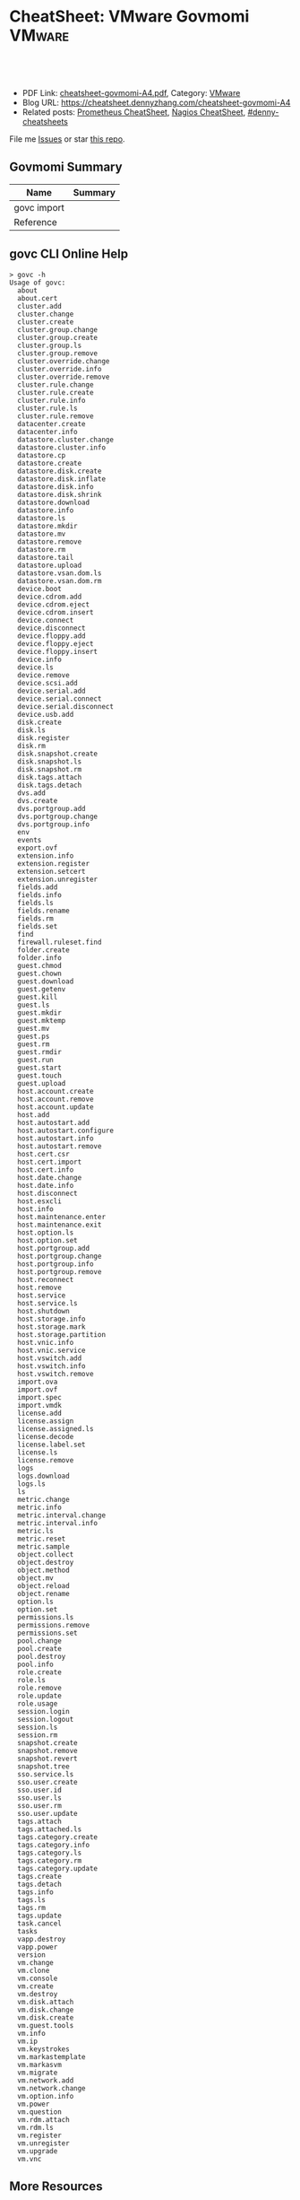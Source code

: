 * CheatSheet: VMware Govmomi                                       :VMware:
:PROPERTIES:
:type:     vmware, monitoring
:export_file_name: cheatsheet-govmomi-A4.pdf
:END:

#+BEGIN_HTML
<a href="https://github.com/dennyzhang/cheatsheet.dennyzhang.com/tree/master/cheatsheet-govmomi-A4"><img align="right" width="200" height="183" src="https://www.dennyzhang.com/wp-content/uploads/denny/watermark/github.png" /></a>
<div id="the whole thing" style="overflow: hidden;">
<div style="float: left; padding: 5px"> <a href="https://www.linkedin.com/in/dennyzhang001"><img src="https://www.dennyzhang.com/wp-content/uploads/sns/linkedin.png" alt="linkedin" /></a></div>
<div style="float: left; padding: 5px"><a href="https://github.com/dennyzhang"><img src="https://www.dennyzhang.com/wp-content/uploads/sns/github.png" alt="github" /></a></div>
<div style="float: left; padding: 5px"><a href="https://www.dennyzhang.com/slack" target="_blank" rel="nofollow"><img src="https://www.dennyzhang.com/wp-content/uploads/sns/slack.png" alt="slack"/></a></div>
</div>

<br/><br/>
<a href="http://makeapullrequest.com" target="_blank" rel="nofollow"><img src="https://img.shields.io/badge/PRs-welcome-brightgreen.svg" alt="PRs Welcome"/></a>
#+END_HTML

- PDF Link: [[https://github.com/dennyzhang/cheatsheet.dennyzhang.com/blob/master/cheatsheet-govmomi-A4/cheatsheet-govmomi-A4.pdf][cheatsheet-govmomi-A4.pdf]], Category: [[https://cheatsheet.dennyzhang.com/category/vmware/][VMware]]
- Blog URL: https://cheatsheet.dennyzhang.com/cheatsheet-govmomi-A4
- Related posts: [[https://cheatsheet.dennyzhang.com/cheatsheet-prometheus-A4][Prometheus CheatSheet]], [[https://cheatsheet.dennyzhang.com/cheatsheet-nagios-A4][Nagios CheatSheet]], [[https://github.com/topics/denny-cheatsheets][#denny-cheatsheets]]

File me [[https://github.com/dennyzhang/cheatsheet-networking-A4/issues][Issues]] or star [[https://github.com/DennyZhang/cheatsheet-networking-A4][this repo]].
** Govmomi Summary
| Name        | Summary |
|-------------+---------|
| govc import |         |
| Reference   |         |
** govc CLI Online Help
#+BEGIN_EXAMPLE
> govc -h
Usage of govc:
  about
  about.cert
  cluster.add
  cluster.change
  cluster.create
  cluster.group.change
  cluster.group.create
  cluster.group.ls
  cluster.group.remove
  cluster.override.change
  cluster.override.info
  cluster.override.remove
  cluster.rule.change
  cluster.rule.create
  cluster.rule.info
  cluster.rule.ls
  cluster.rule.remove
  datacenter.create
  datacenter.info
  datastore.cluster.change
  datastore.cluster.info
  datastore.cp
  datastore.create
  datastore.disk.create
  datastore.disk.inflate
  datastore.disk.info
  datastore.disk.shrink
  datastore.download
  datastore.info
  datastore.ls
  datastore.mkdir
  datastore.mv
  datastore.remove
  datastore.rm
  datastore.tail
  datastore.upload
  datastore.vsan.dom.ls
  datastore.vsan.dom.rm
  device.boot
  device.cdrom.add
  device.cdrom.eject
  device.cdrom.insert
  device.connect
  device.disconnect
  device.floppy.add
  device.floppy.eject
  device.floppy.insert
  device.info
  device.ls
  device.remove
  device.scsi.add
  device.serial.add
  device.serial.connect
  device.serial.disconnect
  device.usb.add
  disk.create
  disk.ls
  disk.register
  disk.rm
  disk.snapshot.create
  disk.snapshot.ls
  disk.snapshot.rm
  disk.tags.attach
  disk.tags.detach
  dvs.add
  dvs.create
  dvs.portgroup.add
  dvs.portgroup.change
  dvs.portgroup.info
  env
  events
  export.ovf
  extension.info
  extension.register
  extension.setcert
  extension.unregister
  fields.add
  fields.info
  fields.ls
  fields.rename
  fields.rm
  fields.set
  find
  firewall.ruleset.find
  folder.create
  folder.info
  guest.chmod
  guest.chown
  guest.download
  guest.getenv
  guest.kill
  guest.ls
  guest.mkdir
  guest.mktemp
  guest.mv
  guest.ps
  guest.rm
  guest.rmdir
  guest.run
  guest.start
  guest.touch
  guest.upload
  host.account.create
  host.account.remove
  host.account.update
  host.add
  host.autostart.add
  host.autostart.configure
  host.autostart.info
  host.autostart.remove
  host.cert.csr
  host.cert.import
  host.cert.info
  host.date.change
  host.date.info
  host.disconnect
  host.esxcli
  host.info
  host.maintenance.enter
  host.maintenance.exit
  host.option.ls
  host.option.set
  host.portgroup.add
  host.portgroup.change
  host.portgroup.info
  host.portgroup.remove
  host.reconnect
  host.remove
  host.service
  host.service.ls
  host.shutdown
  host.storage.info
  host.storage.mark
  host.storage.partition
  host.vnic.info
  host.vnic.service
  host.vswitch.add
  host.vswitch.info
  host.vswitch.remove
  import.ova
  import.ovf
  import.spec
  import.vmdk
  license.add
  license.assign
  license.assigned.ls
  license.decode
  license.label.set
  license.ls
  license.remove
  logs
  logs.download
  logs.ls
  ls
  metric.change
  metric.info
  metric.interval.change
  metric.interval.info
  metric.ls
  metric.reset
  metric.sample
  object.collect
  object.destroy
  object.method
  object.mv
  object.reload
  object.rename
  option.ls
  option.set
  permissions.ls
  permissions.remove
  permissions.set
  pool.change
  pool.create
  pool.destroy
  pool.info
  role.create
  role.ls
  role.remove
  role.update
  role.usage
  session.login
  session.logout
  session.ls
  session.rm
  snapshot.create
  snapshot.remove
  snapshot.revert
  snapshot.tree
  sso.service.ls
  sso.user.create
  sso.user.id
  sso.user.ls
  sso.user.rm
  sso.user.update
  tags.attach
  tags.attached.ls
  tags.category.create
  tags.category.info
  tags.category.ls
  tags.category.rm
  tags.category.update
  tags.create
  tags.detach
  tags.info
  tags.ls
  tags.rm
  tags.update
  task.cancel
  tasks
  vapp.destroy
  vapp.power
  version
  vm.change
  vm.clone
  vm.console
  vm.create
  vm.destroy
  vm.disk.attach
  vm.disk.change
  vm.disk.create
  vm.guest.tools
  vm.info
  vm.ip
  vm.keystrokes
  vm.markastemplate
  vm.markasvm
  vm.migrate
  vm.network.add
  vm.network.change
  vm.option.info
  vm.power
  vm.question
  vm.rdm.attach
  vm.rdm.ls
  vm.register
  vm.unregister
  vm.upgrade
  vm.vnc
#+END_EXAMPLE
** More Resources
License: Code is licensed under [[https://www.dennyzhang.com/wp-content/mit_license.txt][MIT License]].

#+BEGIN_HTML
<a href="https://www.dennyzhang.com"><img align="right" width="201" height="268" src="https://raw.githubusercontent.com/USDevOps/mywechat-slack-group/master/images/denny_201706.png"></a>

<a href="https://www.dennyzhang.com"><img align="right" src="https://raw.githubusercontent.com/USDevOps/mywechat-slack-group/master/images/dns_small.png"></a>
#+END_HTML
* org-mode configuration                                           :noexport:
#+STARTUP: overview customtime noalign logdone showall
#+DESCRIPTION:
#+KEYWORDS:
#+LATEX_HEADER: \usepackage[margin=0.6in]{geometry}
#+LaTeX_CLASS_OPTIONS: [8pt]
#+LATEX_HEADER: \usepackage[english]{babel}
#+LATEX_HEADER: \usepackage{lastpage}
#+LATEX_HEADER: \usepackage{fancyhdr}
#+LATEX_HEADER: \pagestyle{fancy}
#+LATEX_HEADER: \fancyhf{}
#+LATEX_HEADER: \rhead{Updated: \today}
#+LATEX_HEADER: \rfoot{\thepage\ of \pageref{LastPage}}
#+LATEX_HEADER: \lfoot{\href{https://github.com/dennyzhang/cheatsheet.dennyzhang.com/tree/master/cheatsheet-govmomi-A4}{GitHub: https://github.com/dennyzhang/cheatsheet.dennyzhang.com/tree/master/cheatsheet-govmomi-A4}}
#+LATEX_HEADER: \lhead{\href{https://cheatsheet.dennyzhang.com/cheatsheet-slack-A4}{Blog URL: https://cheatsheet.dennyzhang.com/cheatsheet-govmomi-A4}}
#+AUTHOR: Denny Zhang
#+EMAIL:  denny@dennyzhang.com
#+TAGS: noexport(n)
#+PRIORITIES: A D C
#+OPTIONS:   H:3 num:t toc:nil \n:nil @:t ::t |:t ^:t -:t f:t *:t <:t
#+OPTIONS:   TeX:t LaTeX:nil skip:nil d:nil todo:t pri:nil tags:not-in-toc
#+EXPORT_EXCLUDE_TAGS: exclude noexport
#+SEQ_TODO: TODO HALF ASSIGN | DONE BYPASS DELEGATE CANCELED DEFERRED
#+LINK_UP:
#+LINK_HOME:
